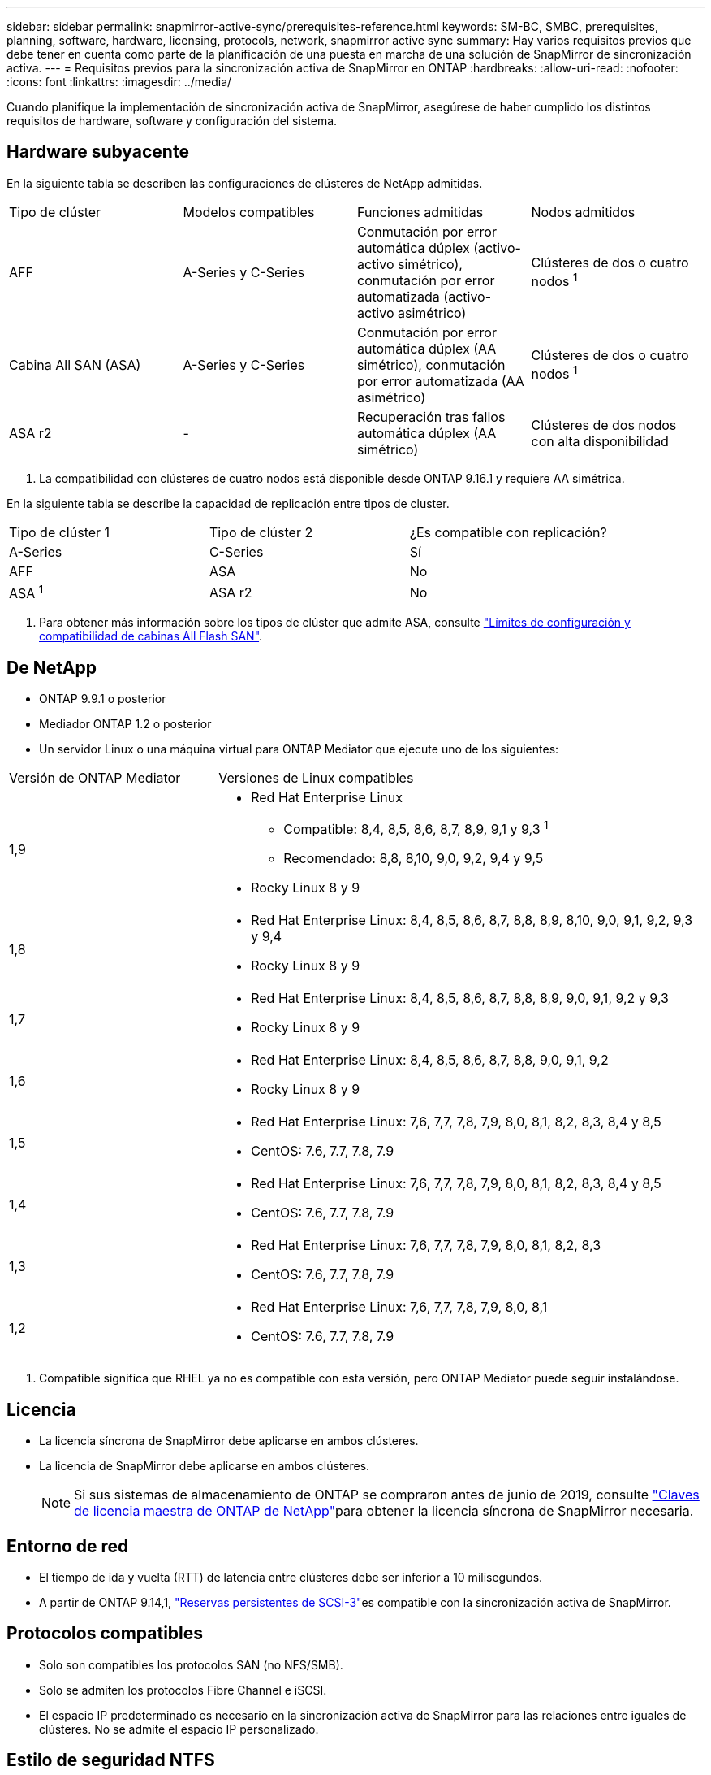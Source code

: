 ---
sidebar: sidebar 
permalink: snapmirror-active-sync/prerequisites-reference.html 
keywords: SM-BC, SMBC, prerequisites, planning, software, hardware, licensing, protocols, network, snapmirror active sync 
summary: Hay varios requisitos previos que debe tener en cuenta como parte de la planificación de una puesta en marcha de una solución de SnapMirror de sincronización activa. 
---
= Requisitos previos para la sincronización activa de SnapMirror en ONTAP
:hardbreaks:
:allow-uri-read: 
:nofooter: 
:icons: font
:linkattrs: 
:imagesdir: ../media/


[role="lead"]
Cuando planifique la implementación de sincronización activa de SnapMirror, asegúrese de haber cumplido los distintos requisitos de hardware, software y configuración del sistema.



== Hardware subyacente

En la siguiente tabla se describen las configuraciones de clústeres de NetApp admitidas.

[cols="25,25,25,25"]
|===


| Tipo de clúster | Modelos compatibles | Funciones admitidas | Nodos admitidos 


 a| 
AFF
 a| 
A-Series y C-Series
 a| 
Conmutación por error automática dúplex (activo-activo simétrico), conmutación por error automatizada (activo-activo asimétrico)
 a| 
Clústeres de dos o cuatro nodos ^1^



 a| 
Cabina All SAN (ASA)
 a| 
A-Series y C-Series
 a| 
Conmutación por error automática dúplex (AA simétrico), conmutación por error automatizada (AA asimétrico)
 a| 
Clústeres de dos o cuatro nodos ^1^



 a| 
ASA r2
 a| 
-
 a| 
Recuperación tras fallos automática dúplex (AA simétrico)
 a| 
Clústeres de dos nodos con alta disponibilidad

|===
. La compatibilidad con clústeres de cuatro nodos está disponible desde ONTAP 9.16.1 y requiere AA simétrica.


En la siguiente tabla se describe la capacidad de replicación entre tipos de cluster.

[cols="33,33,33"]
|===


| Tipo de clúster 1 | Tipo de clúster 2 | ¿Es compatible con replicación? 


 a| 
A-Series
 a| 
C-Series
 a| 
Sí



 a| 
AFF
 a| 
ASA
 a| 
No



 a| 
ASA ^1^
 a| 
ASA r2
 a| 
No

|===
. Para obtener más información sobre los tipos de clúster que admite ASA, consulte link:../asa/support-limitations.html["Límites de configuración y compatibilidad de cabinas All Flash SAN"].




== De NetApp

* ONTAP 9.9.1 o posterior
* Mediador ONTAP 1.2 o posterior
* Un servidor Linux o una máquina virtual para ONTAP Mediator que ejecute uno de los siguientes:


[cols="30,70"]
|===


| Versión de ONTAP Mediator | Versiones de Linux compatibles 


 a| 
1,9
 a| 
* Red Hat Enterprise Linux
+
** Compatible: 8,4, 8,5, 8,6, 8,7, 8,9, 9,1 y 9,3 ^1^
** Recomendado: 8,8, 8,10, 9,0, 9,2, 9,4 y 9,5


* Rocky Linux 8 y 9




 a| 
1,8
 a| 
* Red Hat Enterprise Linux: 8,4, 8,5, 8,6, 8,7, 8,8, 8,9, 8,10, 9,0, 9,1, 9,2, 9,3 y 9,4
* Rocky Linux 8 y 9




 a| 
1,7
 a| 
* Red Hat Enterprise Linux: 8,4, 8,5, 8,6, 8,7, 8,8, 8,9, 9,0, 9,1, 9,2 y 9,3
* Rocky Linux 8 y 9




 a| 
1,6
 a| 
* Red Hat Enterprise Linux: 8,4, 8,5, 8,6, 8,7, 8,8, 9,0, 9,1, 9,2
* Rocky Linux 8 y 9




 a| 
1,5
 a| 
* Red Hat Enterprise Linux: 7,6, 7,7, 7,8, 7,9, 8,0, 8,1, 8,2, 8,3, 8,4 y 8,5
* CentOS: 7.6, 7.7, 7.8, 7.9




 a| 
1,4
 a| 
* Red Hat Enterprise Linux: 7,6, 7,7, 7,8, 7,9, 8,0, 8,1, 8,2, 8,3, 8,4 y 8,5
* CentOS: 7.6, 7.7, 7.8, 7.9




 a| 
1,3
 a| 
* Red Hat Enterprise Linux: 7,6, 7,7, 7,8, 7,9, 8,0, 8,1, 8,2, 8,3
* CentOS: 7.6, 7.7, 7.8, 7.9




 a| 
1,2
 a| 
* Red Hat Enterprise Linux: 7,6, 7,7, 7,8, 7,9, 8,0, 8,1
* CentOS: 7.6, 7.7, 7.8, 7.9


|===
. Compatible significa que RHEL ya no es compatible con esta versión, pero ONTAP Mediator puede seguir instalándose.




== Licencia

* La licencia síncrona de SnapMirror debe aplicarse en ambos clústeres.
* La licencia de SnapMirror debe aplicarse en ambos clústeres.
+

NOTE: Si sus sistemas de almacenamiento de ONTAP se compraron antes de junio de 2019, consulte link:https://mysupport.netapp.com/site/systems/master-license-keys["Claves de licencia maestra de ONTAP de NetApp"^]para obtener la licencia síncrona de SnapMirror necesaria.





== Entorno de red

* El tiempo de ida y vuelta (RTT) de latencia entre clústeres debe ser inferior a 10 milisegundos.
* A partir de ONTAP 9.14,1, link:https://kb.netapp.com/onprem/ontap/da/SAN/What_are_SCSI_Reservations_and_SCSI_Persistent_Reservations["Reservas persistentes de SCSI-3"]es compatible con la sincronización activa de SnapMirror.




== Protocolos compatibles

* Solo son compatibles los protocolos SAN (no NFS/SMB).
* Solo se admiten los protocolos Fibre Channel e iSCSI.
* El espacio IP predeterminado es necesario en la sincronización activa de SnapMirror para las relaciones entre iguales de clústeres. No se admite el espacio IP personalizado.




== Estilo de seguridad NTFS

El estilo de seguridad NTFS *no* es compatible con los volúmenes de sincronización activa de SnapMirror.



== Mediador ONTAP

* El mediador de ONTAP debe aprovisionarse externamente y conectarse a ONTAP para lograr una conmutación por error transparente de la aplicación.
* Para que sea completamente funcional y permita la conmutación por error automática no planificada, el mediador ONTAP externo debe estar aprovisionado y configurado con clústeres ONTAP.
* ONTAP Mediator debe instalarse en un tercer dominio de falla, separado de los dos clústeres de ONTAP.
* Al instalar ONTAP Mediator, debe reemplazar el certificado autofirmado con un certificado válido firmado por una CA confiable y convencional.
* Para obtener más información sobre ONTAP Mediator, consulte link:../mediator/index.html["Prepárese para instalar ONTAP Mediator"] .




== Otros requisitos previos

* Las relaciones de sincronización activa de SnapMirror no se admiten en los volúmenes de destino de lectura y escritura. Para poder usar un volumen de lectura/escritura, debe convertirlo en un volumen de DP. Para ello, cree una relación de SnapMirror en el nivel de volumen y elimine la relación. Para obtener más información, consulte link:convert-active-sync-task.html["Convierta unas relaciones de SnapMirror existentes en sincronización activa de SnapMirror"].
* Las máquinas virtuales de almacenamiento que utilizan la sincronización activa de SnapMirror no se pueden unir a Active Directory como un cliente calculado.




== Más información

* link:https://hwu.netapp.com/["Hardware Universe"^]
* link:../mediator/mediator-overview-concept.html["Descripción general de ONTAP Mediator"^]

